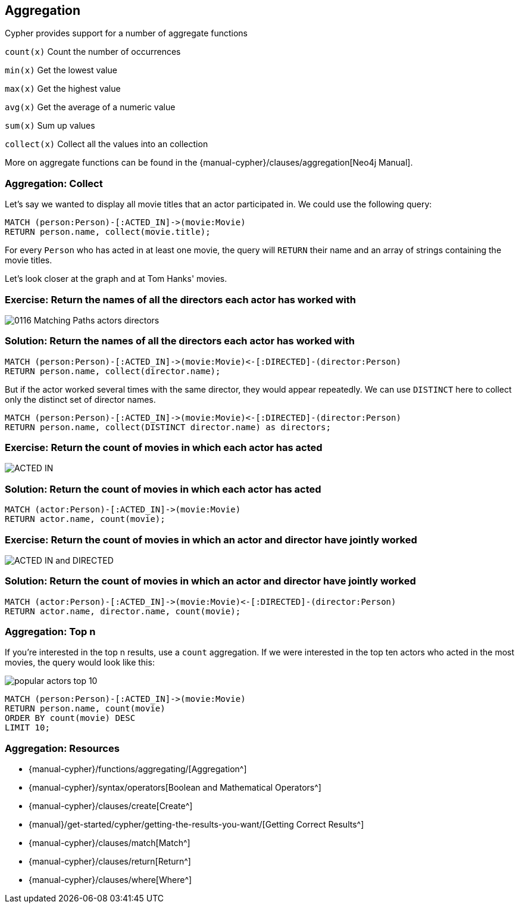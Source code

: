 == Aggregation

ifdef::env-graphgist[]

//hide
//setup
[source,cypher]
----
LOAD CSV WITH HEADERS FROM "https://dl.dropboxusercontent.com/u/14493611/movies_setup.csv" AS row
MERGE (movie:Movie {title:row.title}) ON CREATE SET movie.tagline = row.tagline,movie.released=row.released
MERGE (person:Person {name:row.name}) ON CREATE SET person.born = row.born
FOREACH (_ in CASE row.type WHEN "ACTED_IN" then [1] else [] end |
   MERGE (person)-[r:ACTED_IN]->(movie) ON CREATE SET r.roles = split(row.roles,";")[0..-1]
)
FOREACH (_ in CASE row.type WHEN "DIRECTED" then [1] else [] end | MERGE (person)-[:DIRECTED]->(movie))
FOREACH (_ in CASE row.type WHEN "PRODUCED" then [1] else [] end | MERGE (person)-[:PRODUCED]->(movie))
FOREACH (_ in CASE row.type WHEN "WROTE" then [1] else [] end |    MERGE (person)-[:WROTE]->(movie))
FOREACH (_ in CASE row.type WHEN "REVIEWED" then [1] else [] end |    MERGE (person)-[:REVIEWED]->(movie))
----
endif::[]

// Video: aggregates

Cypher provides support for a number of aggregate functions

`count(x)` Count the number of occurrences

`min(x)` Get the lowest value

`max(x)` Get the highest value

`avg(x)` Get the average of a numeric value

`sum(x)` Sum up values

`collect(x)` Collect all the values into an collection

More on aggregate functions can be found in the {manual-cypher}/clauses/aggregation[Neo4j Manual].

=== Aggregation: Collect

Let's say we wanted to display all movie titles that an actor participated in.
We could use the following query:

[source,cypher]
----
MATCH (person:Person)-[:ACTED_IN]->(movie:Movie)
RETURN person.name, collect(movie.title);
----
//table

For every `Person` who has acted in at least one movie, the query will `RETURN` their name and an array of strings containing the movie titles.

Let's look closer at the graph and at Tom Hanks' movies.

// Video: actors and directors

=== Exercise: Return the names of all the directors each actor has worked with

image::{image}/0116_Matching_Paths_actors_directors.svg[]

=== Solution: Return the names of all the directors each actor has worked with

[source,cypher, role=solution]
----
MATCH (person:Person)-[:ACTED_IN]->(movie:Movie)<-[:DIRECTED]-(director:Person)
RETURN person.name, collect(director.name);
----
//table

But if the actor worked several times with the same director, they would appear repeatedly.
We can use `DISTINCT` here to collect only the distinct set of director names.

[source,cypher]
----
MATCH (person:Person)-[:ACTED_IN]->(movie:Movie)<-[:DIRECTED]-(director:Person)
RETURN person.name, collect(DISTINCT director.name) as directors;
----
//table

=== Exercise: Return the count of movies in which each actor has acted

image::{image}/ACTED_IN.svg[]

=== Solution: Return the count of movies in which each actor has acted

[source,cypher, role=solution]
----
MATCH (actor:Person)-[:ACTED_IN]->(movie:Movie)
RETURN actor.name, count(movie);
----
//table

=== Exercise: Return the count of movies in which an actor and director have jointly worked

image::{image}/ACTED_IN_and_DIRECTED.svg[]

=== Solution: Return the count of movies in which an actor and director have jointly worked

[source,cypher, role=solution]
----
MATCH (actor:Person)-[:ACTED_IN]->(movie:Movie)<-[:DIRECTED]-(director:Person)
RETURN actor.name, director.name, count(movie);
----
//table

=== Aggregation: Top n

If you're interested in the top n results, use a `count` aggregation.
If we were interested in the top ten actors who acted in the most movies, the query would look like this:

image::{image}/popular_actors_top_10.svg[]

[source,cypher]
----
MATCH (person:Person)-[:ACTED_IN]->(movie:Movie)
RETURN person.name, count(movie)
ORDER BY count(movie) DESC
LIMIT 10;
----
//table

=== Aggregation: Resources

* {manual-cypher}/functions/aggregating/[Aggregation^]
* {manual-cypher}/syntax/operators[Boolean and Mathematical Operators^]
* {manual-cypher}/clauses/create[Create^]
* {manual}/get-started/cypher/getting-the-results-you-want/[Getting Correct Results^]
* {manual-cypher}/clauses/match[Match^]
* {manual-cypher}/clauses/return[Return^]
* {manual-cypher}/clauses/where[Where^]
